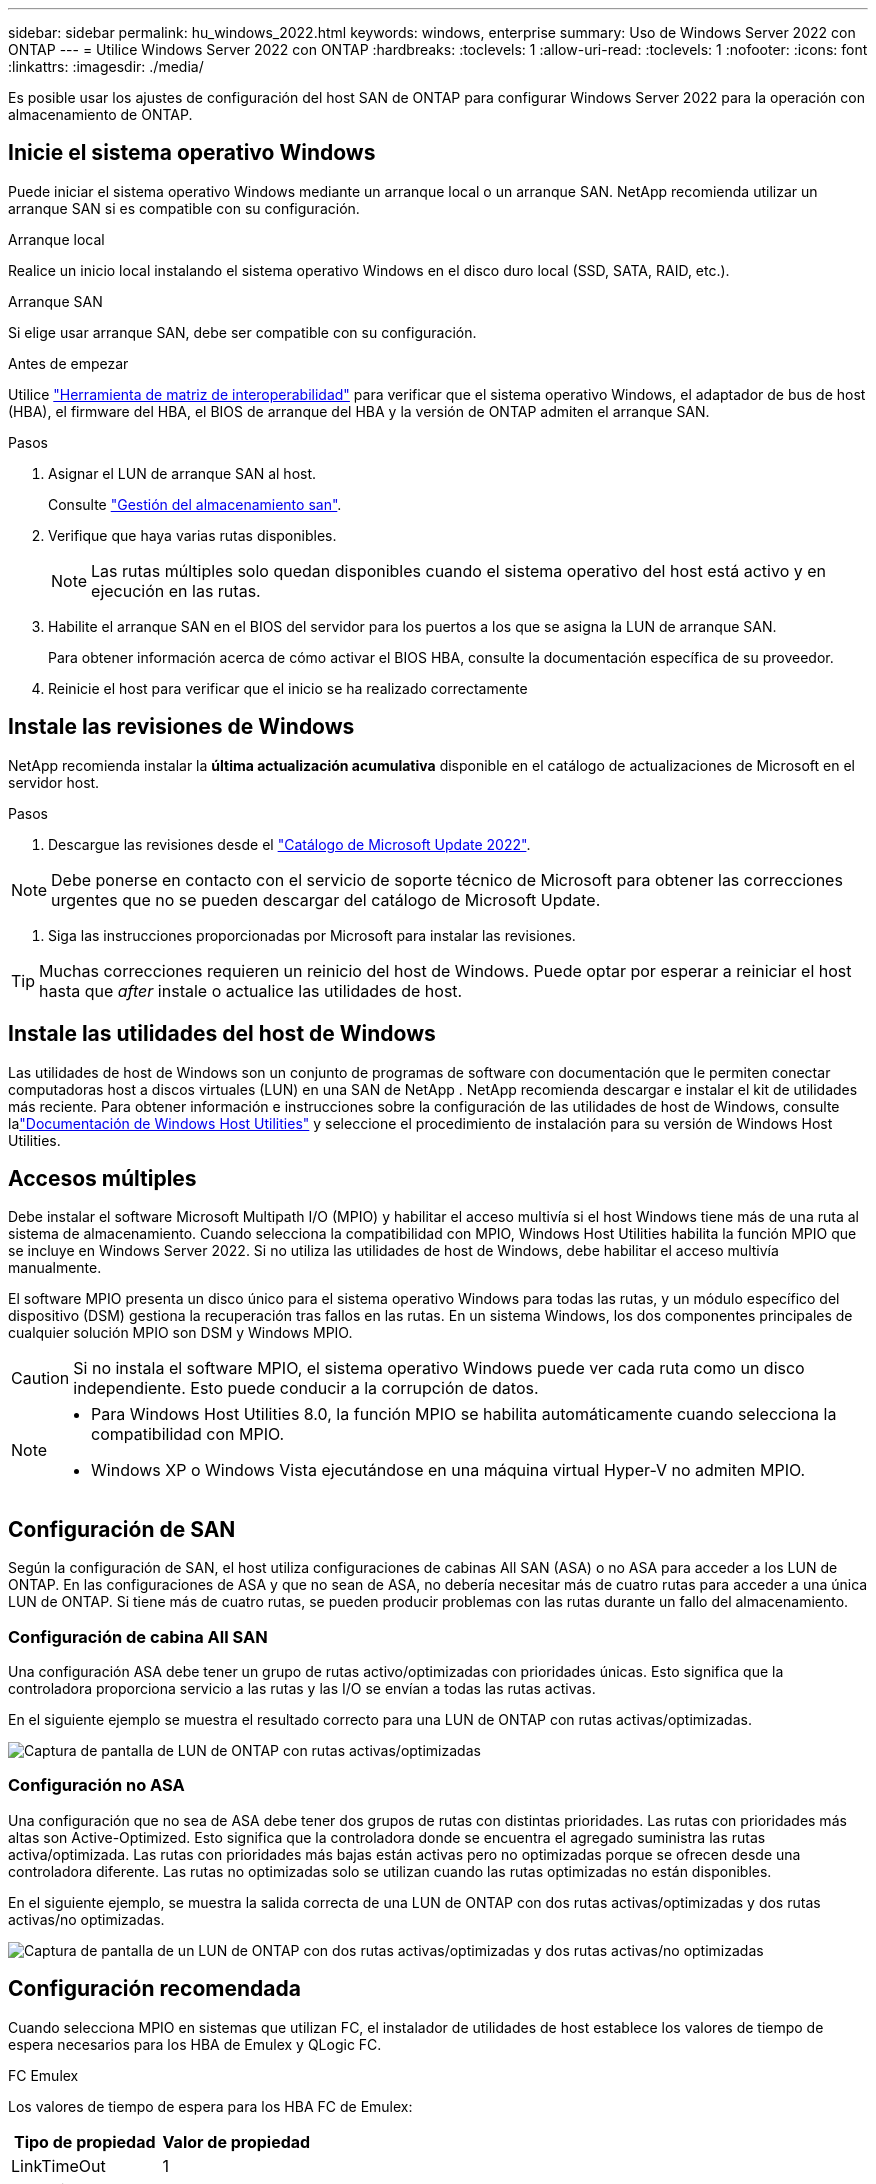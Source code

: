 ---
sidebar: sidebar 
permalink: hu_windows_2022.html 
keywords: windows, enterprise 
summary: Uso de Windows Server 2022 con ONTAP 
---
= Utilice Windows Server 2022 con ONTAP
:hardbreaks:
:toclevels: 1
:allow-uri-read: 
:toclevels: 1
:nofooter: 
:icons: font
:linkattrs: 
:imagesdir: ./media/


[role="lead"]
Es posible usar los ajustes de configuración del host SAN de ONTAP para configurar Windows Server 2022 para la operación con almacenamiento de ONTAP.



== Inicie el sistema operativo Windows

Puede iniciar el sistema operativo Windows mediante un arranque local o un arranque SAN. NetApp recomienda utilizar un arranque SAN si es compatible con su configuración.

[role="tabbed-block"]
====
.Arranque local
--
Realice un inicio local instalando el sistema operativo Windows en el disco duro local (SSD, SATA, RAID, etc.).

--
.Arranque SAN
--
Si elige usar arranque SAN, debe ser compatible con su configuración.

.Antes de empezar
Utilice https://mysupport.netapp.com/matrix/#welcome["Herramienta de matriz de interoperabilidad"^] para verificar que el sistema operativo Windows, el adaptador de bus de host (HBA), el firmware del HBA, el BIOS de arranque del HBA y la versión de ONTAP admiten el arranque SAN.

.Pasos
. Asignar el LUN de arranque SAN al host.
+
Consulte link:https://docs.netapp.com/us-en/ontap/san-management/index.html["Gestión del almacenamiento san"^].

. Verifique que haya varias rutas disponibles.
+

NOTE: Las rutas múltiples solo quedan disponibles cuando el sistema operativo del host está activo y en ejecución en las rutas.

. Habilite el arranque SAN en el BIOS del servidor para los puertos a los que se asigna la LUN de arranque SAN.
+
Para obtener información acerca de cómo activar el BIOS HBA, consulte la documentación específica de su proveedor.

. Reinicie el host para verificar que el inicio se ha realizado correctamente


--
====


== Instale las revisiones de Windows

NetApp recomienda instalar la *última actualización acumulativa* disponible en el catálogo de actualizaciones de Microsoft en el servidor host.

.Pasos
. Descargue las revisiones desde el link:https://www.catalog.update.microsoft.com/Search.aspx?q=update%20%22windows%20server%202022%22["Catálogo de Microsoft Update 2022"^].



NOTE: Debe ponerse en contacto con el servicio de soporte técnico de Microsoft para obtener las correcciones urgentes que no se pueden descargar del catálogo de Microsoft Update.

. Siga las instrucciones proporcionadas por Microsoft para instalar las revisiones.



TIP: Muchas correcciones requieren un reinicio del host de Windows. Puede optar por esperar a reiniciar el host hasta que _after_ instale o actualice las utilidades de host.



== Instale las utilidades del host de Windows

Las utilidades de host de Windows son un conjunto de programas de software con documentación que le permiten conectar computadoras host a discos virtuales (LUN) en una SAN de NetApp .  NetApp recomienda descargar e instalar el kit de utilidades más reciente.  Para obtener información e instrucciones sobre la configuración de las utilidades de host de Windows, consulte lalink:https://docs.netapp.com/us-en/ontap-sanhost/hu-wuhu-release-notes.html["Documentación de Windows Host Utilities"] y seleccione el procedimiento de instalación para su versión de Windows Host Utilities.



== Accesos múltiples

Debe instalar el software Microsoft Multipath I/O (MPIO) y habilitar el acceso multivía si el host Windows tiene más de una ruta al sistema de almacenamiento. Cuando selecciona la compatibilidad con MPIO, Windows Host Utilities habilita la función MPIO que se incluye en Windows Server 2022. Si no utiliza las utilidades de host de Windows, debe habilitar el acceso multivía manualmente.

El software MPIO presenta un disco único para el sistema operativo Windows para todas las rutas, y un módulo específico del dispositivo (DSM) gestiona la recuperación tras fallos en las rutas. En un sistema Windows, los dos componentes principales de cualquier solución MPIO son DSM y Windows MPIO.


CAUTION: Si no instala el software MPIO, el sistema operativo Windows puede ver cada ruta como un disco independiente. Esto puede conducir a la corrupción de datos.

[NOTE]
====
* Para Windows Host Utilities 8.0, la función MPIO se habilita automáticamente cuando selecciona la compatibilidad con MPIO.
* Windows XP o Windows Vista ejecutándose en una máquina virtual Hyper-V no admiten MPIO.


====


== Configuración de SAN

Según la configuración de SAN, el host utiliza configuraciones de cabinas All SAN (ASA) o no ASA para acceder a los LUN de ONTAP. En las configuraciones de ASA y que no sean de ASA, no debería necesitar más de cuatro rutas para acceder a una única LUN de ONTAP. Si tiene más de cuatro rutas, se pueden producir problemas con las rutas durante un fallo del almacenamiento.



=== Configuración de cabina All SAN

Una configuración ASA debe tener un grupo de rutas activo/optimizadas con prioridades únicas. Esto significa que la controladora proporciona servicio a las rutas y las I/O se envían a todas las rutas activas.

En el siguiente ejemplo se muestra el resultado correcto para una LUN de ONTAP con rutas activas/optimizadas.

image::asa.png[Captura de pantalla de LUN de ONTAP con rutas activas/optimizadas]



=== Configuración no ASA

Una configuración que no sea de ASA debe tener dos grupos de rutas con distintas prioridades. Las rutas con prioridades más altas son Active-Optimized. Esto significa que la controladora donde se encuentra el agregado suministra las rutas activa/optimizada. Las rutas con prioridades más bajas están activas pero no optimizadas porque se ofrecen desde una controladora diferente. Las rutas no optimizadas solo se utilizan cuando las rutas optimizadas no están disponibles.

En el siguiente ejemplo, se muestra la salida correcta de una LUN de ONTAP con dos rutas activas/optimizadas y dos rutas activas/no optimizadas.

image::nonasa.png[Captura de pantalla de un LUN de ONTAP con dos rutas activas/optimizadas y dos rutas activas/no optimizadas]



== Configuración recomendada

Cuando selecciona MPIO en sistemas que utilizan FC, el instalador de utilidades de host establece los valores de tiempo de espera necesarios para los HBA de Emulex y QLogic FC.

[role="tabbed-block"]
====
.FC Emulex
--
Los valores de tiempo de espera para los HBA FC de Emulex:

[cols="2*"]
|===
| Tipo de propiedad | Valor de propiedad 


| LinkTimeOut | 1 


| NodeTimeOut | 10 
|===
--
.FC de QLogic
--
Los valores de tiempo de espera para los HBA FC de QLogic:

[cols="2*"]
|===
| Tipo de propiedad | Valor de propiedad 


| LinkDownTimeOut | 1 


| PortDownRetryCount | 10 
|===
--
====

NOTE: Para obtener más información sobre los ajustes recomendados, consulte link:hu_wuhu_hba_settings.html["Configure los ajustes del Registro para las utilidades del host de Windows"].



== Problemas conocidos

No existen problemas conocidos para la versión de Windows Server 2022 con ONTAP.
